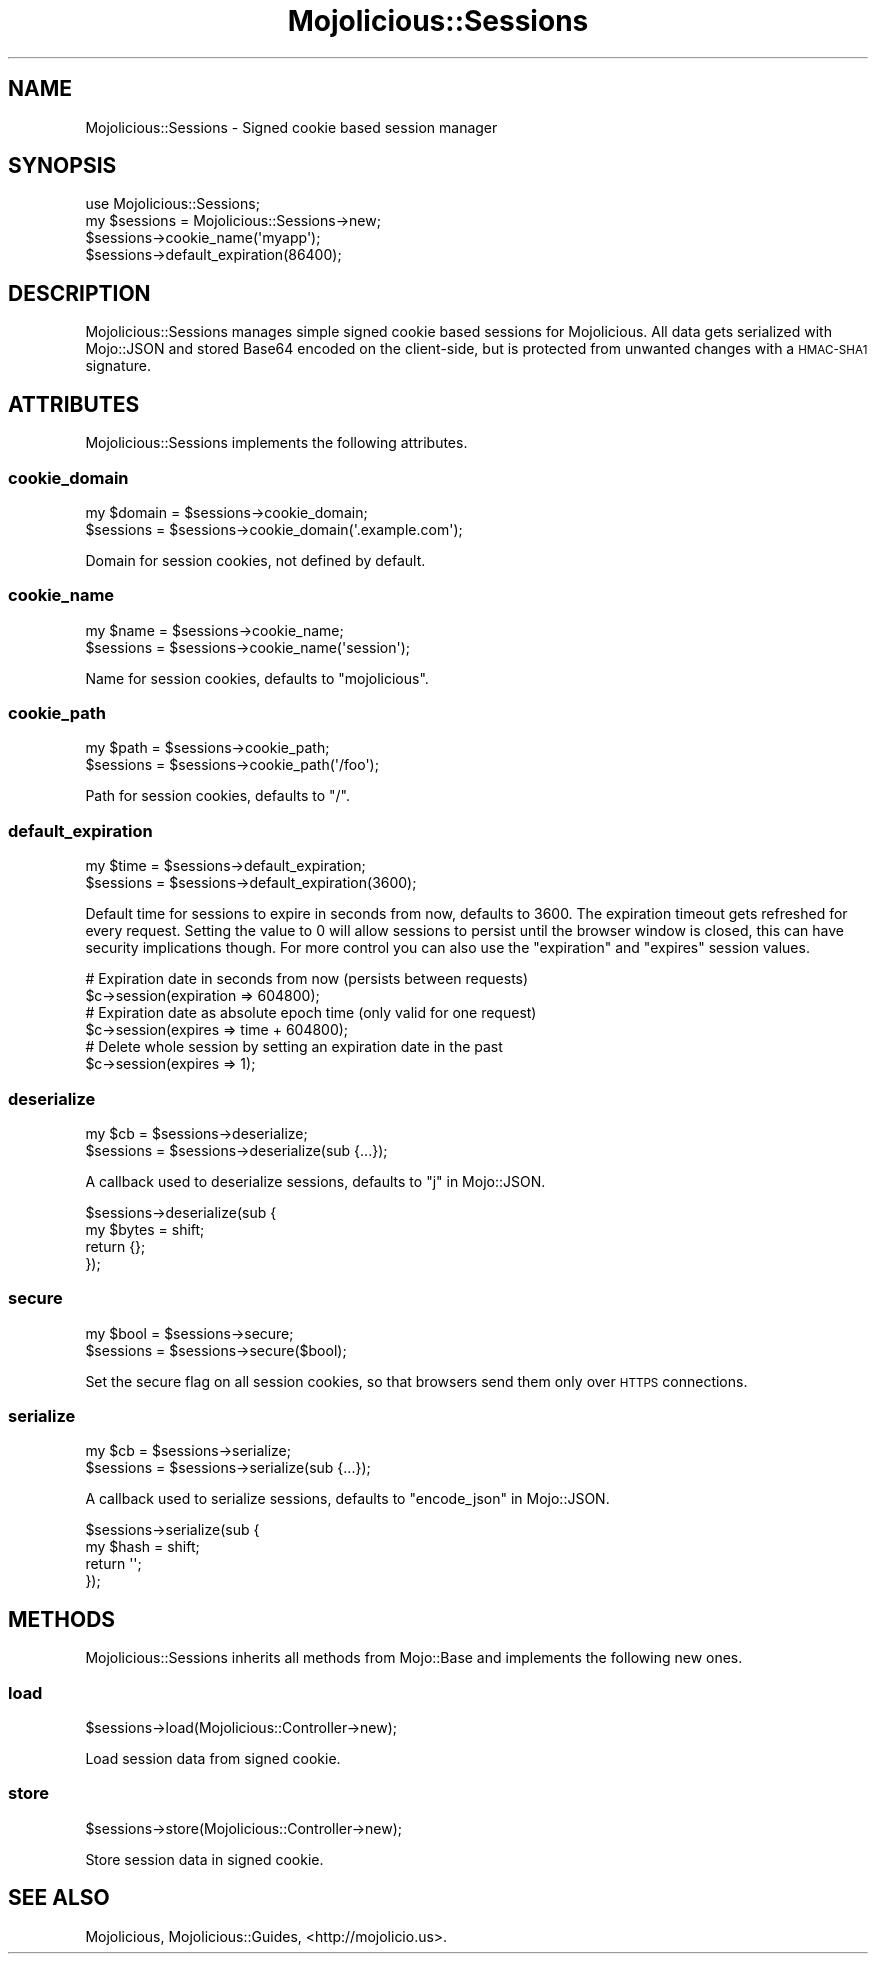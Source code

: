 .\" Automatically generated by Pod::Man 2.22 (Pod::Simple 3.13)
.\"
.\" Standard preamble:
.\" ========================================================================
.de Sp \" Vertical space (when we can't use .PP)
.if t .sp .5v
.if n .sp
..
.de Vb \" Begin verbatim text
.ft CW
.nf
.ne \\$1
..
.de Ve \" End verbatim text
.ft R
.fi
..
.\" Set up some character translations and predefined strings.  \*(-- will
.\" give an unbreakable dash, \*(PI will give pi, \*(L" will give a left
.\" double quote, and \*(R" will give a right double quote.  \*(C+ will
.\" give a nicer C++.  Capital omega is used to do unbreakable dashes and
.\" therefore won't be available.  \*(C` and \*(C' expand to `' in nroff,
.\" nothing in troff, for use with C<>.
.tr \(*W-
.ds C+ C\v'-.1v'\h'-1p'\s-2+\h'-1p'+\s0\v'.1v'\h'-1p'
.ie n \{\
.    ds -- \(*W-
.    ds PI pi
.    if (\n(.H=4u)&(1m=24u) .ds -- \(*W\h'-12u'\(*W\h'-12u'-\" diablo 10 pitch
.    if (\n(.H=4u)&(1m=20u) .ds -- \(*W\h'-12u'\(*W\h'-8u'-\"  diablo 12 pitch
.    ds L" ""
.    ds R" ""
.    ds C` ""
.    ds C' ""
'br\}
.el\{\
.    ds -- \|\(em\|
.    ds PI \(*p
.    ds L" ``
.    ds R" ''
'br\}
.\"
.\" Escape single quotes in literal strings from groff's Unicode transform.
.ie \n(.g .ds Aq \(aq
.el       .ds Aq '
.\"
.\" If the F register is turned on, we'll generate index entries on stderr for
.\" titles (.TH), headers (.SH), subsections (.SS), items (.Ip), and index
.\" entries marked with X<> in POD.  Of course, you'll have to process the
.\" output yourself in some meaningful fashion.
.ie \nF \{\
.    de IX
.    tm Index:\\$1\t\\n%\t"\\$2"
..
.    nr % 0
.    rr F
.\}
.el \{\
.    de IX
..
.\}
.\"
.\" Accent mark definitions (@(#)ms.acc 1.5 88/02/08 SMI; from UCB 4.2).
.\" Fear.  Run.  Save yourself.  No user-serviceable parts.
.    \" fudge factors for nroff and troff
.if n \{\
.    ds #H 0
.    ds #V .8m
.    ds #F .3m
.    ds #[ \f1
.    ds #] \fP
.\}
.if t \{\
.    ds #H ((1u-(\\\\n(.fu%2u))*.13m)
.    ds #V .6m
.    ds #F 0
.    ds #[ \&
.    ds #] \&
.\}
.    \" simple accents for nroff and troff
.if n \{\
.    ds ' \&
.    ds ` \&
.    ds ^ \&
.    ds , \&
.    ds ~ ~
.    ds /
.\}
.if t \{\
.    ds ' \\k:\h'-(\\n(.wu*8/10-\*(#H)'\'\h"|\\n:u"
.    ds ` \\k:\h'-(\\n(.wu*8/10-\*(#H)'\`\h'|\\n:u'
.    ds ^ \\k:\h'-(\\n(.wu*10/11-\*(#H)'^\h'|\\n:u'
.    ds , \\k:\h'-(\\n(.wu*8/10)',\h'|\\n:u'
.    ds ~ \\k:\h'-(\\n(.wu-\*(#H-.1m)'~\h'|\\n:u'
.    ds / \\k:\h'-(\\n(.wu*8/10-\*(#H)'\z\(sl\h'|\\n:u'
.\}
.    \" troff and (daisy-wheel) nroff accents
.ds : \\k:\h'-(\\n(.wu*8/10-\*(#H+.1m+\*(#F)'\v'-\*(#V'\z.\h'.2m+\*(#F'.\h'|\\n:u'\v'\*(#V'
.ds 8 \h'\*(#H'\(*b\h'-\*(#H'
.ds o \\k:\h'-(\\n(.wu+\w'\(de'u-\*(#H)/2u'\v'-.3n'\*(#[\z\(de\v'.3n'\h'|\\n:u'\*(#]
.ds d- \h'\*(#H'\(pd\h'-\w'~'u'\v'-.25m'\f2\(hy\fP\v'.25m'\h'-\*(#H'
.ds D- D\\k:\h'-\w'D'u'\v'-.11m'\z\(hy\v'.11m'\h'|\\n:u'
.ds th \*(#[\v'.3m'\s+1I\s-1\v'-.3m'\h'-(\w'I'u*2/3)'\s-1o\s+1\*(#]
.ds Th \*(#[\s+2I\s-2\h'-\w'I'u*3/5'\v'-.3m'o\v'.3m'\*(#]
.ds ae a\h'-(\w'a'u*4/10)'e
.ds Ae A\h'-(\w'A'u*4/10)'E
.    \" corrections for vroff
.if v .ds ~ \\k:\h'-(\\n(.wu*9/10-\*(#H)'\s-2\u~\d\s+2\h'|\\n:u'
.if v .ds ^ \\k:\h'-(\\n(.wu*10/11-\*(#H)'\v'-.4m'^\v'.4m'\h'|\\n:u'
.    \" for low resolution devices (crt and lpr)
.if \n(.H>23 .if \n(.V>19 \
\{\
.    ds : e
.    ds 8 ss
.    ds o a
.    ds d- d\h'-1'\(ga
.    ds D- D\h'-1'\(hy
.    ds th \o'bp'
.    ds Th \o'LP'
.    ds ae ae
.    ds Ae AE
.\}
.rm #[ #] #H #V #F C
.\" ========================================================================
.\"
.IX Title "Mojolicious::Sessions 3"
.TH Mojolicious::Sessions 3 "2015-06-10" "perl v5.10.1" "User Contributed Perl Documentation"
.\" For nroff, turn off justification.  Always turn off hyphenation; it makes
.\" way too many mistakes in technical documents.
.if n .ad l
.nh
.SH "NAME"
Mojolicious::Sessions \- Signed cookie based session manager
.SH "SYNOPSIS"
.IX Header "SYNOPSIS"
.Vb 1
\&  use Mojolicious::Sessions;
\&
\&  my $sessions = Mojolicious::Sessions\->new;
\&  $sessions\->cookie_name(\*(Aqmyapp\*(Aq);
\&  $sessions\->default_expiration(86400);
.Ve
.SH "DESCRIPTION"
.IX Header "DESCRIPTION"
Mojolicious::Sessions manages simple signed cookie based sessions for
Mojolicious. All data gets serialized with Mojo::JSON and stored Base64
encoded on the client-side, but is protected from unwanted changes with a
\&\s-1HMAC\-SHA1\s0 signature.
.SH "ATTRIBUTES"
.IX Header "ATTRIBUTES"
Mojolicious::Sessions implements the following attributes.
.SS "cookie_domain"
.IX Subsection "cookie_domain"
.Vb 2
\&  my $domain = $sessions\->cookie_domain;
\&  $sessions  = $sessions\->cookie_domain(\*(Aq.example.com\*(Aq);
.Ve
.PP
Domain for session cookies, not defined by default.
.SS "cookie_name"
.IX Subsection "cookie_name"
.Vb 2
\&  my $name  = $sessions\->cookie_name;
\&  $sessions = $sessions\->cookie_name(\*(Aqsession\*(Aq);
.Ve
.PP
Name for session cookies, defaults to \f(CW\*(C`mojolicious\*(C'\fR.
.SS "cookie_path"
.IX Subsection "cookie_path"
.Vb 2
\&  my $path  = $sessions\->cookie_path;
\&  $sessions = $sessions\->cookie_path(\*(Aq/foo\*(Aq);
.Ve
.PP
Path for session cookies, defaults to \f(CW\*(C`/\*(C'\fR.
.SS "default_expiration"
.IX Subsection "default_expiration"
.Vb 2
\&  my $time  = $sessions\->default_expiration;
\&  $sessions = $sessions\->default_expiration(3600);
.Ve
.PP
Default time for sessions to expire in seconds from now, defaults to \f(CW3600\fR.
The expiration timeout gets refreshed for every request. Setting the value to
\&\f(CW0\fR will allow sessions to persist until the browser window is closed, this
can have security implications though. For more control you can also use the
\&\f(CW\*(C`expiration\*(C'\fR and \f(CW\*(C`expires\*(C'\fR session values.
.PP
.Vb 2
\&  # Expiration date in seconds from now (persists between requests)
\&  $c\->session(expiration => 604800);
\&
\&  # Expiration date as absolute epoch time (only valid for one request)
\&  $c\->session(expires => time + 604800);
\&
\&  # Delete whole session by setting an expiration date in the past
\&  $c\->session(expires => 1);
.Ve
.SS "deserialize"
.IX Subsection "deserialize"
.Vb 2
\&  my $cb    = $sessions\->deserialize;
\&  $sessions = $sessions\->deserialize(sub {...});
.Ve
.PP
A callback used to deserialize sessions, defaults to \*(L"j\*(R" in Mojo::JSON.
.PP
.Vb 4
\&  $sessions\->deserialize(sub {
\&    my $bytes = shift;
\&    return {};
\&  });
.Ve
.SS "secure"
.IX Subsection "secure"
.Vb 2
\&  my $bool  = $sessions\->secure;
\&  $sessions = $sessions\->secure($bool);
.Ve
.PP
Set the secure flag on all session cookies, so that browsers send them only
over \s-1HTTPS\s0 connections.
.SS "serialize"
.IX Subsection "serialize"
.Vb 2
\&  my $cb    = $sessions\->serialize;
\&  $sessions = $sessions\->serialize(sub {...});
.Ve
.PP
A callback used to serialize sessions, defaults to \*(L"encode_json\*(R" in Mojo::JSON.
.PP
.Vb 4
\&  $sessions\->serialize(sub {
\&    my $hash = shift;
\&    return \*(Aq\*(Aq;
\&  });
.Ve
.SH "METHODS"
.IX Header "METHODS"
Mojolicious::Sessions inherits all methods from Mojo::Base and implements
the following new ones.
.SS "load"
.IX Subsection "load"
.Vb 1
\&  $sessions\->load(Mojolicious::Controller\->new);
.Ve
.PP
Load session data from signed cookie.
.SS "store"
.IX Subsection "store"
.Vb 1
\&  $sessions\->store(Mojolicious::Controller\->new);
.Ve
.PP
Store session data in signed cookie.
.SH "SEE ALSO"
.IX Header "SEE ALSO"
Mojolicious, Mojolicious::Guides, <http://mojolicio.us>.
